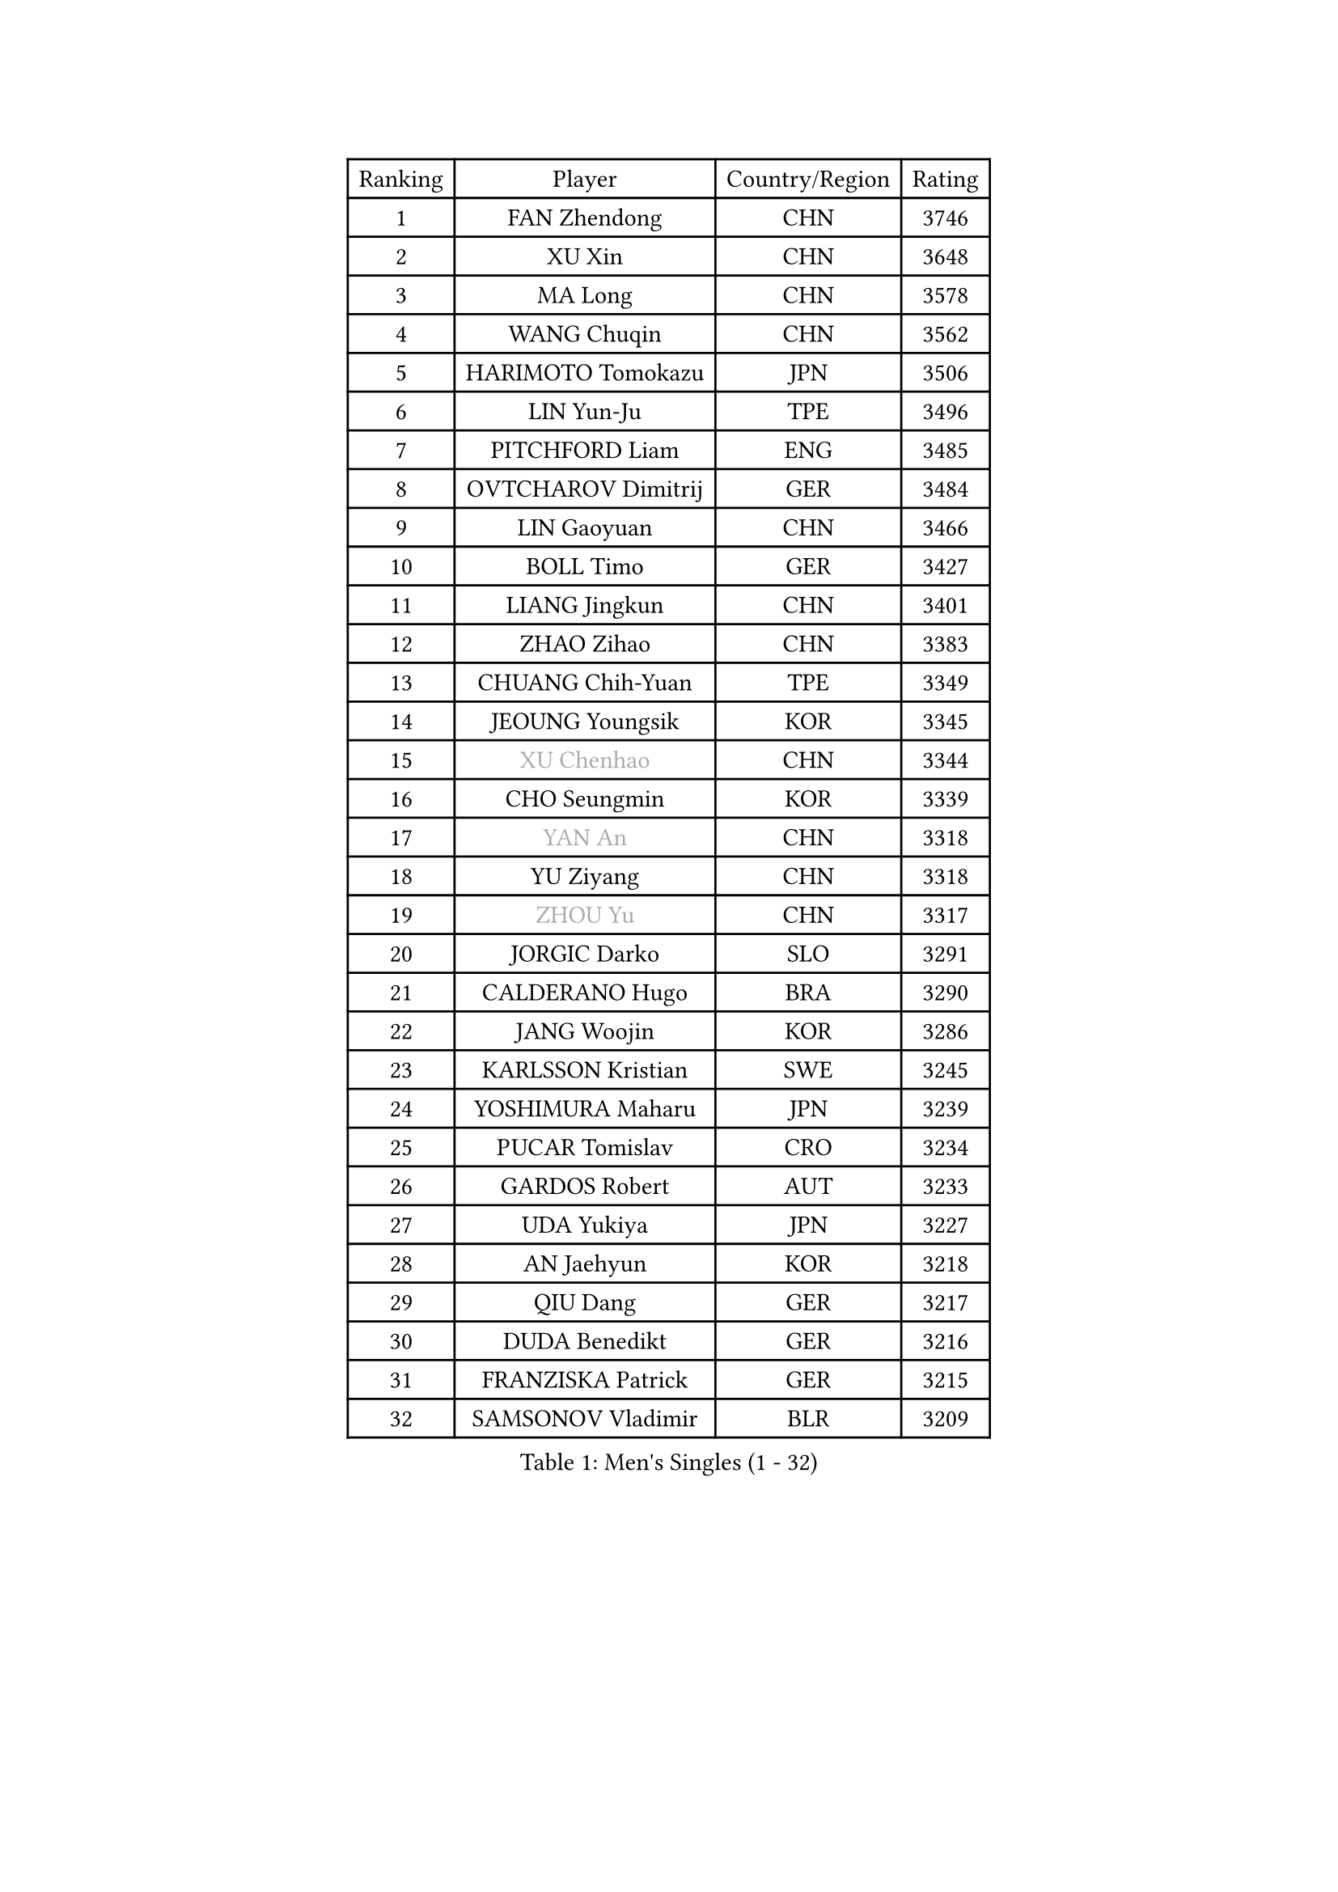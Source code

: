 
#set text(font: ("Courier New", "NSimSun"))
#figure(
  caption: "Men's Singles (1 - 32)",
    table(
      columns: 4,
      [Ranking], [Player], [Country/Region], [Rating],
      [1], [FAN Zhendong], [CHN], [3746],
      [2], [XU Xin], [CHN], [3648],
      [3], [MA Long], [CHN], [3578],
      [4], [WANG Chuqin], [CHN], [3562],
      [5], [HARIMOTO Tomokazu], [JPN], [3506],
      [6], [LIN Yun-Ju], [TPE], [3496],
      [7], [PITCHFORD Liam], [ENG], [3485],
      [8], [OVTCHAROV Dimitrij], [GER], [3484],
      [9], [LIN Gaoyuan], [CHN], [3466],
      [10], [BOLL Timo], [GER], [3427],
      [11], [LIANG Jingkun], [CHN], [3401],
      [12], [ZHAO Zihao], [CHN], [3383],
      [13], [CHUANG Chih-Yuan], [TPE], [3349],
      [14], [JEOUNG Youngsik], [KOR], [3345],
      [15], [#text(gray, "XU Chenhao")], [CHN], [3344],
      [16], [CHO Seungmin], [KOR], [3339],
      [17], [#text(gray, "YAN An")], [CHN], [3318],
      [18], [YU Ziyang], [CHN], [3318],
      [19], [#text(gray, "ZHOU Yu")], [CHN], [3317],
      [20], [JORGIC Darko], [SLO], [3291],
      [21], [CALDERANO Hugo], [BRA], [3290],
      [22], [JANG Woojin], [KOR], [3286],
      [23], [KARLSSON Kristian], [SWE], [3245],
      [24], [YOSHIMURA Maharu], [JPN], [3239],
      [25], [PUCAR Tomislav], [CRO], [3234],
      [26], [GARDOS Robert], [AUT], [3233],
      [27], [UDA Yukiya], [JPN], [3227],
      [28], [AN Jaehyun], [KOR], [3218],
      [29], [QIU Dang], [GER], [3217],
      [30], [DUDA Benedikt], [GER], [3216],
      [31], [FRANZISKA Patrick], [GER], [3215],
      [32], [SAMSONOV Vladimir], [BLR], [3209],
    )
  )#pagebreak()

#set text(font: ("Courier New", "NSimSun"))
#figure(
  caption: "Men's Singles (33 - 64)",
    table(
      columns: 4,
      [Ranking], [Player], [Country/Region], [Rating],
      [33], [GAUZY Simon], [FRA], [3205],
      [34], [FREITAS Marcos], [POR], [3200],
      [35], [ZHOU Qihao], [CHN], [3196],
      [36], [LIU Dingshuo], [CHN], [3191],
      [37], [#text(gray, "FANG Bo")], [CHN], [3179],
      [38], [OIKAWA Mizuki], [JPN], [3172],
      [39], [NIWA Koki], [JPN], [3160],
      [40], [MIZUTANI Jun], [JPN], [3158],
      [41], [KALLBERG Anton], [SWE], [3155],
      [42], [XIANG Peng], [CHN], [3148],
      [43], [FALCK Mattias], [SWE], [3142],
      [44], [FILUS Ruwen], [GER], [3127],
      [45], [PERSSON Jon], [SWE], [3125],
      [46], [SUN Wen], [CHN], [3122],
      [47], [XUE Fei], [CHN], [3118],
      [48], [XU Haidong], [CHN], [3117],
      [49], [LEE Sang Su], [KOR], [3117],
      [50], [CASSIN Alexandre], [FRA], [3117],
      [51], [#text(gray, "HIRANO Yuki")], [JPN], [3116],
      [52], [JIN Takuya], [JPN], [3111],
      [53], [#text(gray, "KANAMITSU Koyo")], [JPN], [3106],
      [54], [LEBESSON Emmanuel], [FRA], [3106],
      [55], [GACINA Andrej], [CRO], [3105],
      [56], [PARK Ganghyeon], [KOR], [3102],
      [57], [MORIZONO Masataka], [JPN], [3088],
      [58], [CHEN Chien-An], [TPE], [3085],
      [59], [GIONIS Panagiotis], [GRE], [3077],
      [60], [APOLONIA Tiago], [POR], [3076],
      [61], [WALTHER Ricardo], [GER], [3071],
      [62], [ZHOU Kai], [CHN], [3070],
      [63], [LIM Jonghoon], [KOR], [3069],
      [64], [YOSHIMURA Kazuhiro], [JPN], [3062],
    )
  )#pagebreak()

#set text(font: ("Courier New", "NSimSun"))
#figure(
  caption: "Men's Singles (65 - 96)",
    table(
      columns: 4,
      [Ranking], [Player], [Country/Region], [Rating],
      [65], [SHIBAEV Alexander], [RUS], [3060],
      [66], [WANG Yang], [SVK], [3051],
      [67], [#text(gray, "MATSUDAIRA Kenta")], [JPN], [3048],
      [68], [ACHANTA Sharath Kamal], [IND], [3041],
      [69], [PRYSHCHEPA Ievgen], [UKR], [3037],
      [70], [TOGAMI Shunsuke], [JPN], [3028],
      [71], [MOREGARD Truls], [SWE], [3024],
      [72], [DRINKHALL Paul], [ENG], [3021],
      [73], [AKKUZU Can], [FRA], [3018],
      [74], [#text(gray, "ZHAI Yujia")], [DEN], [3015],
      [75], [YOSHIDA Masaki], [JPN], [3011],
      [76], [HWANG Minha], [KOR], [3008],
      [77], [#text(gray, "WEI Shihao")], [CHN], [3000],
      [78], [MURAMATSU Yuto], [JPN], [2999],
      [79], [LIND Anders], [DEN], [2999],
      [80], [GNANASEKARAN Sathiyan], [IND], [2996],
      [81], [ROBLES Alvaro], [ESP], [2994],
      [82], [DESAI Harmeet], [IND], [2993],
      [83], [XU Yingbin], [CHN], [2988],
      [84], [TANAKA Yuta], [JPN], [2982],
      [85], [OLAH Benedek], [FIN], [2980],
      [86], [CHO Daeseong], [KOR], [2979],
      [87], [GERASSIMENKO Kirill], [KAZ], [2979],
      [88], [DYJAS Jakub], [POL], [2968],
      [89], [SIRUCEK Pavel], [CZE], [2968],
      [90], [FLORE Tristan], [FRA], [2967],
      [91], [GERALDO Joao], [POR], [2961],
      [92], [SKACHKOV Kirill], [RUS], [2960],
      [93], [WONG Chun Ting], [HKG], [2959],
      [94], [GROTH Jonathan], [DEN], [2959],
      [95], [PISTEJ Lubomir], [SVK], [2953],
      [96], [AN Ji Song], [PRK], [2942],
    )
  )#pagebreak()

#set text(font: ("Courier New", "NSimSun"))
#figure(
  caption: "Men's Singles (97 - 128)",
    table(
      columns: 4,
      [Ranking], [Player], [Country/Region], [Rating],
      [97], [POLANSKY Tomas], [CZE], [2939],
      [98], [TOKIC Bojan], [SLO], [2937],
      [99], [STEGER Bastian], [GER], [2936],
      [100], [#text(gray, "TAKAKIWA Taku")], [JPN], [2934],
      [101], [LIAO Cheng-Ting], [TPE], [2932],
      [102], [WANG Eugene], [CAN], [2932],
      [103], [ZHMUDENKO Yaroslav], [UKR], [2932],
      [104], [KIZUKURI Yuto], [JPN], [2928],
      [105], [MINO Alberto], [ECU], [2927],
      [106], [MENGEL Steffen], [GER], [2916],
      [107], [MAJOROS Bence], [HUN], [2907],
      [108], [LIU Yebo], [CHN], [2906],
      [109], [TSUBOI Gustavo], [BRA], [2904],
      [110], [NUYTINCK Cedric], [BEL], [2904],
      [111], [ALAMIYAN Noshad], [IRI], [2900],
      [112], [ANTHONY Amalraj], [IND], [2899],
      [113], [JHA Kanak], [USA], [2896],
      [114], [BADOWSKI Marek], [POL], [2887],
      [115], [#text(gray, "FEGERL Stefan")], [AUT], [2885],
      [116], [LAMBIET Florent], [BEL], [2882],
      [117], [PENG Wang-Wei], [TPE], [2881],
      [118], [KOU Lei], [UKR], [2881],
      [119], [KIM Donghyun], [KOR], [2880],
      [120], [CARVALHO Diogo], [POR], [2879],
      [121], [JARVIS Tom], [ENG], [2879],
      [122], [SZOCS Hunor], [ROU], [2874],
      [123], [CANTERO Jesus], [ESP], [2874],
      [124], [KOJIC Frane], [CRO], [2873],
      [125], [ASSAR Omar], [EGY], [2868],
      [126], [ALAMIAN Nima], [IRI], [2866],
      [127], [SAI Linwei], [CHN], [2864],
      [128], [SZUDI Adam], [HUN], [2856],
    )
  )